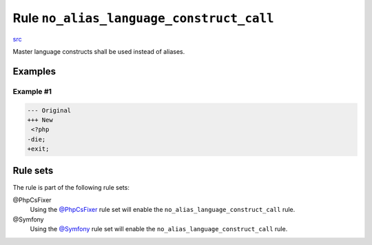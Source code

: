 =========================================
Rule ``no_alias_language_construct_call``
=========================================

`src <../../../src/Fixer/Alias/NoAliasLanguageConstructCallFixer.php>`_

Master language constructs shall be used instead of aliases.

Examples
--------

Example #1
~~~~~~~~~~

.. code-block:: diff

   --- Original
   +++ New
    <?php
   -die;
   +exit;

Rule sets
---------

The rule is part of the following rule sets:

@PhpCsFixer
  Using the `@PhpCsFixer <./../../ruleSets/PhpCsFixer.rst>`_ rule set will enable the ``no_alias_language_construct_call`` rule.

@Symfony
  Using the `@Symfony <./../../ruleSets/Symfony.rst>`_ rule set will enable the ``no_alias_language_construct_call`` rule.
